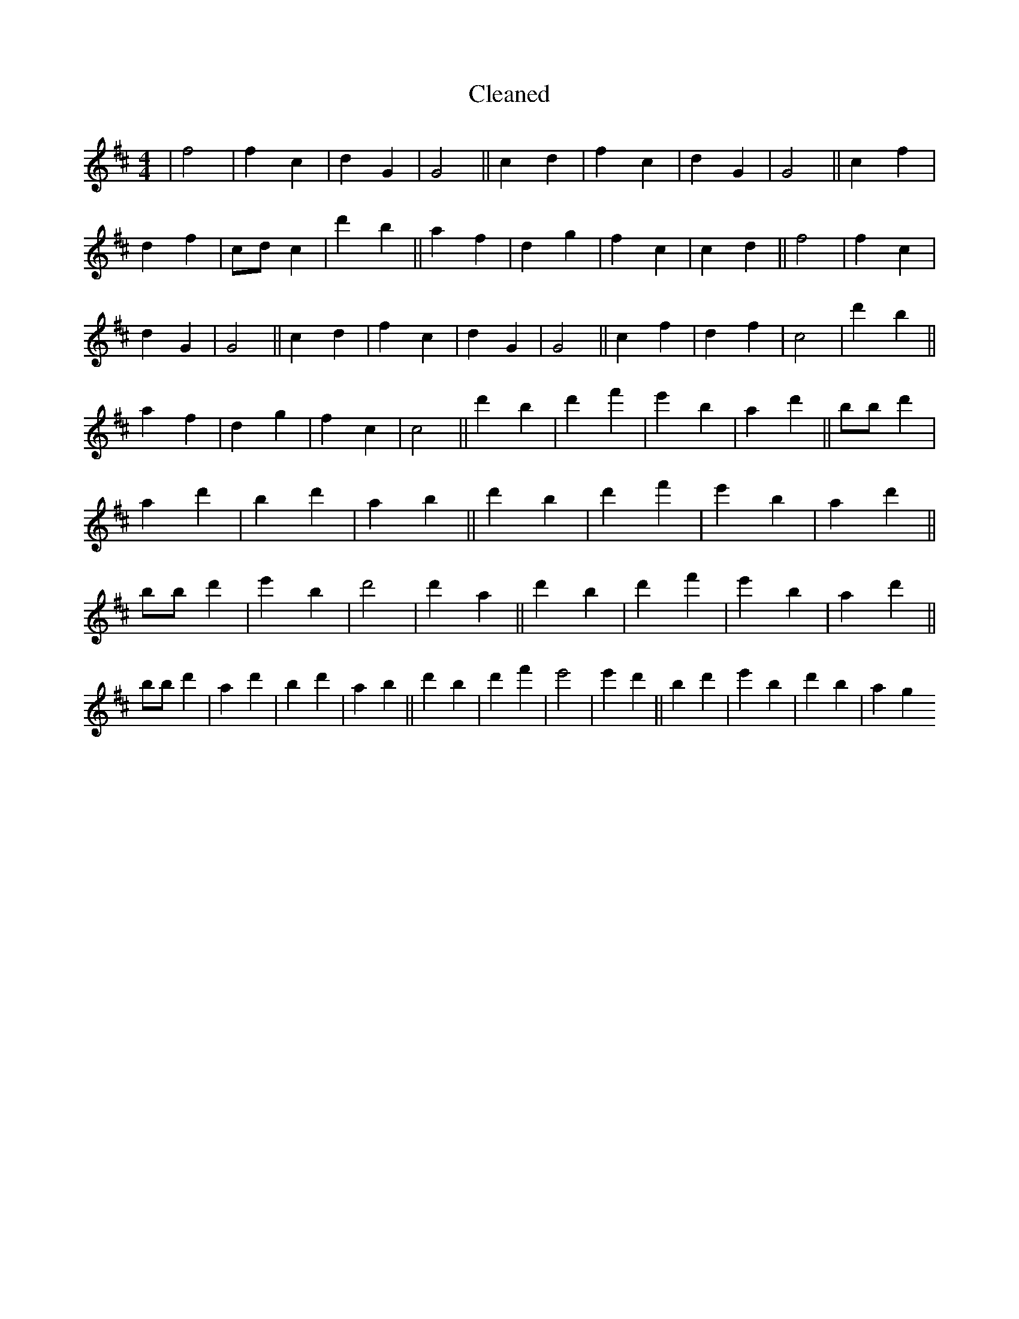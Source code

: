 X:387
T: Cleaned
M:4/4
K: DMaj
|f4|f2c2|d2G2|G4||c2d2|f2c2|d2G2|G4||c2f2|d2f2|cdc2|d'2b2||a2f2|d2g2|f2c2|c2d2||f4|f2c2|d2G2|G4||c2d2|f2c2|d2G2|G4||c2f2|d2f2|c4|d'2b2||a2f2|d2g2|f2c2|c4||d'2B'2|d'2f'2|e'2B'2|a2d'2||bB'd'2|a2d'2|b2d'2|a2B'2||d'2B'2|d'2f'2|e'2B'2|a2d'2||bB'd'2|e'2B'2|d'4|d'2a2||d'2B'2|d'2f'2|e'2B'2|a2d'2||bB'd'2|a2d'2|b2d'2|a2B'2||d'2B'2|d'2f'2|e'4|e'2d'2||B'2d'2|e'2B'2|d'2b2|a2g2
